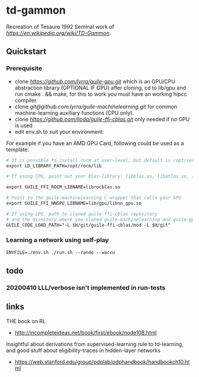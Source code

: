 * td-gammon

Recreation of Tesauro 1992 Seminal work of [[td-gammon][https://en.wikipedia.org/wiki/TD-Gammon]].

** Quickstart

*** Prerequisite

  - clone [[guile-gpu][https://github.com/lyrra/guile-gpu.git]] which is an GPU/CPU abstraction library
    (OPTIONAL IF GPU) after cloning, cd to lib/gpu and run cmake . && make, for this to work you must have an working hipcc compiler.
  - clone [[guile-machinelearning][git@github.com:lyrra/guile-machinelearning.git]] for common machine-learning auxiliary functions (CPU only).
  - clone [[guile-ffi-cblas][https://github.com/lloda/guile-ffi-cblas.git]] only needed if no GPU is used
  - edit env.sh to suit your environment:
  For example if you have an AMD GPU Card, following could be used as a template:
#+begin_src org :eval never-export
# It is possible to install rocm at user-level, but default is /opt/rocm
export LD_LIBRARY_PATH=/opt/rocm/lib

# If using CPU, point out your blas-library: libblas.so, libatlas.so, /usr/lib/lapack/cygblas-0.dll etc

export GUILE_FFI_ROCM_LIBNAME=librocblas.so

# Point to the guile-machinelearning C wrapper that calls your GPU
export GUILE_FFI_NNGPU_LIBNAME=lib/gpu/libnn_gpu.so

# If using CPU, path to cloned guile-ffi-cblas repository
# and the directory where you cloned guile-machinelearning and guile-gpu
GUILE_CODE_LOAD_PATH="-L $H/git/guile-ffi-cblas/mod -L $H/git"

#+end_src

*** Learning a network using self-play

#+begin_src org :eval never-export
ENVFILE=./env.sh ./run.sh --rande --waccu
#+end_src

** todo
*** 20200410 LLL/verbose isn't implemented in run-tests

** links
   THE book on RL
   - http://incompleteideas.net/book/first/ebook/node108.html
   Insightful about derivations from supervised-learning rule to td-learning,
   and good stuff about eligibility-traces in hidden-layer networks
   - https://web.stanford.edu/group/pdplab/pdphandbook/handbookch10.html
